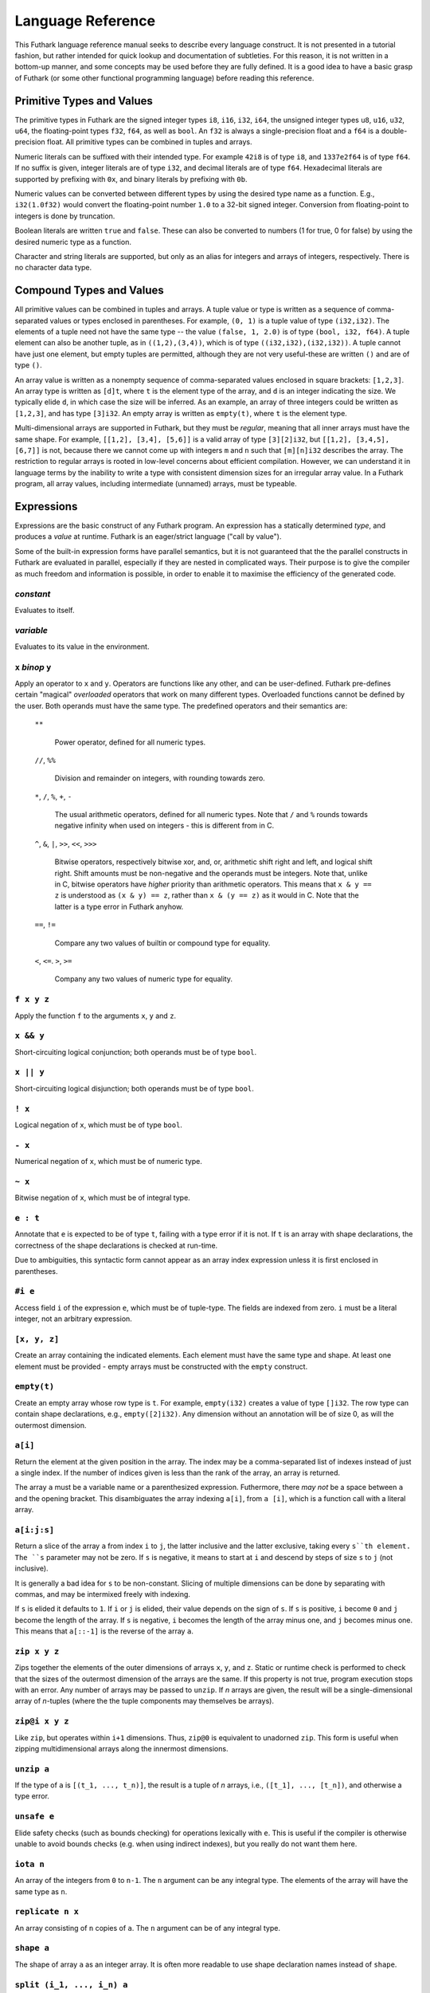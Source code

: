 .. _language-reference:

Language Reference
==================

This Futhark language reference manual seeks to describe every
language construct.  It is not presented in a tutorial fashion, but
rather intended for quick lookup and documentation of subtleties.  For
this reason, it is not written in a bottom-up manner, and some
concepts may be used before they are fully defined.  It is a good idea
to have a basic grasp of Futhark (or some other functional programming
language) before reading this reference.

Primitive Types and Values
--------------------------

The primitive types in Futhark are the signed integer types ``i8``,
``i16``, ``i32``, ``i64``, the unsigned integer types ``u8``, ``u16``,
``u32``, ``u64``, the floating-point types ``f32``, ``f64``, as well
as ``bool``.  An ``f32`` is always a single-precision float and a
``f64`` is a double-precision float.  All primitive types can be
combined in tuples and arrays.

Numeric literals can be suffixed with their intended type.  For
example ``42i8`` is of type ``i8``, and ``1337e2f64`` is of type
``f64``.  If no suffix is given, integer literals are of type ``i32``,
and decimal literals are of type ``f64``.  Hexadecimal literals are
supported by prefixing with ``0x``, and binary literals by prefixing
with ``0b``.

Numeric values can be converted between different types by using the
desired type name as a function.  E.g., ``i32(1.0f32)`` would convert
the floating-point number ``1.0`` to a 32-bit signed integer.
Conversion from floating-point to integers is done by truncation.

Boolean literals are written ``true`` and ``false``.  These can also
be converted to numbers (1 for true, 0 for false) by using the desired
numeric type as a function.

Character and string literals are supported, but only as an alias for
integers and arrays of integers, respectively.  There is no character
data type.

Compound Types and Values
-------------------------

All primitive values can be combined in tuples and arrays.  A tuple
value or type is written as a sequence of comma-separated values or
types enclosed in parentheses.  For example, ``(0, 1)`` is a tuple
value of type ``(i32,i32)``.  The elements of a tuple need not have
the same type -- the value ``(false, 1, 2.0)`` is of type ``(bool,
i32, f64)``.  A tuple element can also be another tuple, as in
``((1,2),(3,4))``, which is of type ``((i32,i32),(i32,i32))``.  A
tuple cannot have just one element, but empty tuples are permitted,
although they are not very useful-these are written ``()`` and are of
type ``()``.

An array value is written as a nonempty sequence of comma-separated
values enclosed in square brackets: ``[1,2,3]``.  An array type is
written as ``[d]t``, where ``t`` is the element type of the array, and
``d`` is an integer indicating the size.  We typically elide ``d``, in
which case the size will be inferred.  As an example, an array of
three integers could be written as ``[1,2,3]``, and has type
``[3]i32``.  An empty array is written as ``empty(t)``, where ``t`` is
the element type.

Multi-dimensional arrays are supported in Futhark, but they must be
*regular*, meaning that all inner arrays must have the same shape.
For example, ``[[1,2], [3,4], [5,6]]`` is a valid array of type
``[3][2]i32``, but ``[[1,2], [3,4,5], [6,7]]`` is not, because there
we cannot come up with integers ``m`` and ``n`` such that
``[m][n]i32`` describes the array.  The restriction to regular arrays
is rooted in low-level concerns about efficient compilation.  However,
we can understand it in language terms by the inability to write a
type with consistent dimension sizes for an irregular array value.  In
a Futhark program, all array values, including intermediate (unnamed)
arrays, must be typeable.

Expressions
-----------

Expressions are the basic construct of any Futhark program.  An
expression has a statically determined *type*, and produces a *value*
at runtime.  Futhark is an eager/strict language ("call by value").

Some of the built-in expression forms have parallel semantics, but it
is not guaranteed that the the parallel constructs in Futhark are
evaluated in parallel, especially if they are nested in complicated
ways.  Their purpose is to give the compiler as much freedom and
information is possible, in order to enable it to maximise the
efficiency of the generated code.

*constant*
~~~~~~~~~~

Evaluates to itself.

*variable*
~~~~~~~~~~

Evaluates to its value in the environment.

``x`` *binop* ``y``
~~~~~~~~~~~~~~~~~~~

Apply an operator to ``x`` and ``y``.  Operators are functions like
any other, and can be user-defined.  Futhark pre-defines certain
"magical" *overloaded* operators that work on many different types.
Overloaded functions cannot be defined by the user.  Both operands
must have the same type.  The predefined operators and their semantics
are:

  ``**``

    Power operator, defined for all numeric types.

  ``//``, ``%%``

    Division and remainder on integers, with rounding towards zero.

  ``*``, ``/``, ``%``, ``+``, ``-``

    The usual arithmetic operators, defined for all numeric types.
    Note that ``/`` and ``%`` rounds towards negative infinity when
    used on integers - this is different from in C.

  ``^``, ``&``, ``|``, ``>>``, ``<<``, ``>>>``

    Bitwise operators, respectively bitwise xor, and, or, arithmetic
    shift right and left, and logical shift right.  Shift amounts
    must be non-negative and the operands must be integers.  Note
    that, unlike in C, bitwise operators have *higher* priority than
    arithmetic operators.  This means that ``x & y == z`` is
    understood as ``(x & y) == z``, rather than ``x & (y == z)`` as
    it would in C.  Note that the latter is a type error in Futhark
    anyhow.

  ``==``, ``!=``

      Compare any two values of builtin or compound type for equality.

  ``<``, ``<=``.  ``>``, ``>=``

      Company any two values of numeric type for equality.

``f x y z``
~~~~~~~~~~~

Apply the function ``f`` to the arguments ``x``, ``y`` and ``z``.

``x && y``
~~~~~~~~~~

Short-circuiting logical conjunction; both operands must be of type
``bool``.

``x || y``
~~~~~~~~~~

Short-circuiting logical disjunction; both operands must be of type ``bool``.

``! x``
~~~~~~~~~

Logical negation of ``x``, which must be of type ``bool``.

``- x``
~~~~~~~

Numerical negation of ``x``, which must be of numeric type.

``~ x``
~~~~~~~

Bitwise negation of ``x``, which must be of integral type.

``e : t``
~~~~~~~~~

Annotate that ``e`` is expected to be of type ``t``, failing with a
type error if it is not.  If ``t`` is an array with shape
declarations, the correctness of the shape declarations is checked at
run-time.

Due to ambiguities, this syntactic form cannot appear as an array
index expression unless it is first enclosed in parentheses.

``#i e``
~~~~~~~~

Access field ``i`` of the expression ``e``, which must be of
tuple-type.  The fields are indexed from zero.  ``i`` must be a
literal integer, not an arbitrary expression.

``[x, y, z]``
~~~~~~~~~~~~~

Create an array containing the indicated elements.  Each element must
have the same type and shape.  At least one element must be provided -
empty arrays must be constructed with the ``empty`` construct.

``empty(t)``
~~~~~~~~~~~~

Create an empty array whose row type is ``t``.  For example,
``empty(i32)`` creates a value of type ``[]i32``.  The row type can
contain shape declarations, e.g., ``empty([2]i32)``.  Any dimension
without an annotation will be of size 0, as will the outermost
dimension.


``a[i]``
~~~~~~~~

Return the element at the given position in the array.  The index may
be a comma-separated list of indexes instead of just a single index.
If the number of indices given is less than the rank of the array, an
array is returned.

The array ``a`` must be a variable name or a parenthesized expression.
Futhermore, there *may not* be a space between ``a`` and the opening
bracket.  This disambiguates the array indexing ``a[i]``, from ``a
[i]``, which is a function call with a literal array.

``a[i:j:s]``
~~~~~~~~~~~~

Return a slice of the array ``a`` from index ``i`` to ``j``, the
latter inclusive and the latter exclusive, taking every ``s``th
element.  The ``s`` parameter may not be zero.  If ``s`` is negative,
it means to start at ``i`` and descend by steps of size ``s`` to ``j``
(not inclusive).

It is generally a bad idea for ``s`` to be non-constant.
Slicing of multiple dimensions can be done by separating with commas,
and may be intermixed freely with indexing.

If ``s`` is elided it defaults to ``1``.  If ``i`` or ``j`` is elided, their
value depends on the sign of ``s``.  If ``s`` is positive, ``i`` become ``0``
and ``j`` become the length of the array.  If ``s`` is negative, ``i`` becomes
the length of the array minus one, and ``j`` becomes minus one.  This means that
``a[::-1]`` is the reverse of the array ``a``.


``zip x y z``
~~~~~~~~~~~~~~~~~~

Zips together the elements of the outer dimensions of arrays ``x``,
``y``, and ``z``.  Static or runtime check is performed to check that
the sizes of the outermost dimension of the arrays are the same.  If
this property is not true, program execution stops with an error.  Any
number of arrays may be passed to ``unzip``.  If *n* arrays are given,
the result will be a single-dimensional array of *n*-tuples (where the
the tuple components may themselves be arrays).

``zip@i x y z``
~~~~~~~~~~~~~~~~~~

Like ``zip``, but operates within ``i+1`` dimensions.  Thus, ``zip@0``
is equivalent to unadorned ``zip``.  This form is useful when zipping
multidimensional arrays along the innermost dimensions.

``unzip a``
~~~~~~~~~~~~

If the type of ``a`` is ``[(t_1, ..., t_n)]``, the result is a tuple
of *n* arrays, i.e., ``([t_1], ..., [t_n])``, and otherwise a type
error.

``unsafe e``
~~~~~~~~~~~~

Elide safety checks (such as bounds checking) for operations lexically
with ``e``.  This is useful if the compiler is otherwise unable to
avoid bounds checks (e.g. when using indirect indexes), but you really
do not want them here.

``iota n``
~~~~~~~~~~~

An array of the integers from ``0`` to ``n-1``.  The ``n`` argument
can be any integral type.  The elements of the array will have the
same type as ``n``.

``replicate n x``
~~~~~~~~~~~~~~~~~~~

An array consisting of ``n`` copies of ``a``.  The ``n`` argument can
be of any integral type.

``shape a``
~~~~~~~~~~~~~~

The shape of array ``a`` as an integer array.  It is often more
readable to use shape declaration names instead of ``shape``.

``split (i_1, ..., i_n) a``
~~~~~~~~~~~~~~~~~~~~~~~~~~~~~

Partitions the given array ``a`` into ``n+1`` disjoint arrays
``(a[0...i_1-1], a[i_1...i_2-1], ..., a[i_n...])``, returned as a tuple.
The split indices must be weakly ascending, ie ``i_1 <= i_2 <= ... <= i_n``.

Example: ``split((1,1,3), [5,6,7,8]) == ([5],[],[6,7],[8])``

``split@i (i_1, ..., i_n) a``
~~~~~~~~~~~~~~~~~~~~~~~~~~~~~

Splits an array across dimension ``i``, with the outermost dimension
being ``0``.  The ``i`` must be a compile-time integer constant,
i.e. ``i`` cannot be a variable.

``concat a_1 ..., a_n``
~~~~~~~~~~~~~~~~~~~~~~~~~

Concatenate the rows/elements of several arrays.  The shape of the
arrays must be identical in all but the first dimension.  This is
equivalent to ``concat@0`` (see below).

``concat@i a_1 ... a_n``
~~~~~~~~~~~~~~~~~~~~~~~~~

Concatenate arrays across dimension ``i``, with the outermost
dimension being ``0``.  The ``i`` must be a compile-time integer
constant, i.e. ``i`` cannot be a variable.

``copy a``
~~~~~~~~~~~
Return a deep copy of the argument.  Semantically, this is just
the identity function, but it has special semantics related to
uniqueness types as described in :ref:`uniqueness-types`.

``reshape (d_1, ..., d_n) a``
~~~~~~~~~~~~~~~~~~~~~~~~~~~~~~~

Reshape the elements of ``a`` into an ``n``-dimensional array of the
specified shape.  The number of elements in ``a`` must be equal to the
product of the new dimensions.

``rearrange (d_1, ..., d_n) a``
~~~~~~~~~~~~~~~~~~~~~~~~~~~~~~~~~~

Permute the dimensions in the array, returning a new array.  The
``d_i`` must be *static* integers, and constitute a proper
length-``n`` permutation.

For example, if ``b==rearrange((2,0,1),a)``, then ``b[x,y,z] =
a[y,z,x]``.


``transpose a``
~~~~~~~~~~~~~~~~

Return the transpose of ``a``, which must be a two-dimensional array.

``rotate@d i a``
~~~~~~~~~~~~~~~~~~~~~~~~~~~~~~~~~~

Rotate dimension ``d`` of the array ``a`` left by ``i`` elements.
Intuitively, you can think of it as subtracting ``i`` from every index
(modulo the size of the array).

For example, if ``b=rotate(1, i, a)``, then ``b[x,y+1] = a[x,y]``.

``let pat = e in body``
~~~~~~~~~~~~~~~~~~~~~~~

Evaluate ``e`` and bind the result to the pattern ``pat`` while
evaluating ``body``.  The ``in`` keyword is optional if ``body`` is a
``let`` or ``loop`` expression.

``let a[i] = v in body``
~~~~~~~~~~~~~~~~~~~~~~~~~~~~~~~~~~~~~~~~

Write ``v`` to ``a[i]`` and evaluate ``body``.  The given index need
not be complete and can also be a slice, but in these cases, the value
of ``v`` must be an array of the proper size.

``let f params... = e in body``
~~~~~~~~~~~~~~~~~~~~~~~~~~~~~~~

Bind ``f`` to a function with the given parameters and definition
(``e``) and evaluate ``body``.  The function will be treated as
aliasing any free variables in ``e``.  The function is not in scope of
itself, and hence cannot be recursive.

``if c then a else b``
~~~~~~~~~~~~~~~~~~~~~~

If ``c`` evaluates to ``True``, evaluate ``a``, else evaluate ``b``.

``loop (pat = initial) = for i < bound do loopbody in body``
~~~~~~~~~~~~~~~~~~~~~~~~~~~~~~~~~~~~~~~~~~~~~~~~~~~~~~~~~~~~

The name ``i`` is bound here and initialised to zero.

1. Bind ``pat`` to the initial values given in ``initial``.

2. While ``i < bound``, evaluate ``loopbody``, rebinding ``pat`` to be
   the value returned by the body, increasing ``i`` by one after each
   iteration.

3. Evaluate ``body`` with ``pat`` bound to its final
   value.

The ``= initial`` can be left out, in which case initial values for
the pattern are taken from equivalently named variables in the
environment.  I.e., ``loop (x) = ...`` is equivalent to ``loop (x = x)
= ...``.

``loop (pat = initial) = while cond do loopbody in body``
~~~~~~~~~~~~~~~~~~~~~~~~~~~~~~~~~~~~~~~~~~~~~~~~~~~~~~~~~~~~

1. Bind ``pat`` to the initial values given in ``initial``.

2. While ``cond`` evaluates to true, evaluate ``loopbody``, rebinding
   ``pat`` to be the value returned by the body.

3. Evaluate ``body`` with ``pat`` bound to its final value.

``map f a_1 ... a_n``
~~~~~~~~~~~~~~~~~~~~~

Apply ``f`` to every element of ``a_1 ... a_n`` and return the
resulting array.  Differs from ``map f (zip a_1 ... a_n)`` in that
``f`` is called with ``n`` arguments, where in the latter case it is
called with a single ``n``-tuple argument.  In other languages, this
form of ``map`` is often called ``zipWith``.

``reduce f x a``
~~~~~~~~~~~~~~~~~~~

Left-reduction with ``f`` across the elements of ``a``, with ``x`` as
the neutral element for ``f``.  The function ``f`` must be
associative.  If it is not, the return value is unspecified.

``reduceComm f x a``
~~~~~~~~~~~~~~~~~~~~

Like ``reduce``, but with the added guarantee that the function ``f``
is *commutative*.  This lets the compiler generate more efficient
code.  If ``f`` is not commutative, the return value is unspecified.
You do not need to explicitly use ``reduceComm`` with built-in
operators like ``+`` - the compiler already knows that these are
commutative.

``scan f x a``
~~~~~~~~~~~~~~~~~~~

Inclusive prefix scan.  Has the same caveats with respect to
associativity as ``reduce``.

``filter f a``
~~~~~~~~~~~~~~~~

Remove all those elements of ``a`` that do not satisfy the predicate
``f``.

``partition (f_1, ..., f_n) a``
~~~~~~~~~~~~~~~~~~~~~~~~~~~~~~~

Divide the array ``a`` into disjoint partitions based on the given
predicates.  Each element of ``a`` is called with the predicates
``f_1`` to ``f_n`` in sequence, and as soon as one as one of them
returns ``True``, the element is added to the corresponding partition.
If none of the functions return ``True``, the element is added to a
catch-all partition that is returned last.  Always returns a tuple
with *n+1* components.  The partitioning is stable, meaning that
elements of the partitions retain their original relative positions.

``write is vs as``
~~~~~~~~~~~~~~~~~~

The ``write`` expression calculates the equivalent of this imperative
code::

  for index in 0..shape(is)[0]-1:
    i = is[index]
    v = vs[index]
    as[i] = v

The ``is`` and ``vs`` arrays must have the same outer size.  ``write``
acts in-place and consumes the ``as`` array, returning a new array
that has the same type and elements as ``as``, except for the indices
in ``is``.  If ``is`` contains duplicates (i.e. several writes are
performed to the same location), the result is unspecified.  It is not
guaranteed that one of the duplicate writes will complete atomically -
they may be interleaved.

Function Declarations
---------------------

A function declaration must specify the name, parameters, return
type, and body of the function::

  fun name params...: rettype = body

Type inference is not supported, and functions are fully monomorphic.
A parameter is written as ``(name: type)``.  If the function is
neither recursive or referenced before it is defined, the return type
may be elided.  Optionally, the programmer may put *shape
declarations* in the return type and parameter types.  These can be
used to express invariants about the shapes of arrays that are
accepted or produced by the function, e.g::

  fun f (a: [n]i32) (b: [n]i32): [n]i32 =
    map (+) a b

In general, shape declarations in parameters are fresh names, whilst
shape declarations in return types must refer to a name of type
``i32`` in scope.  A shape declaration can also be an integer constant
(with no suffix).  The dimension names bound in a parameter shape
declaration can be used as ordinary variables within the scope of the
parameter.  If a function is called with arguments that do not fulfill
the shape constraints, the program will fail with a runtime error.

User-Defined Operators
~~~~~~~~~~~~~~~~~~~~~~

Infix operators are defined much like functions::

  fun (p1: t1) op (p2: t2): rt = ...

For example::

  fun (a:i32,b:i32) +^ (c:i32,d:i32) = (a+c, b+d)

A valid operator name is a non-empty sequence of characters chosen
from the string ``"+-*/%=!><&^"``.  The fixity of an operator is
determined by its first characters, which must correspond to a
built-in operator.  Thus, ``+^`` binds like ``+``, whilst ``*^`` binds
like ``*``.  The longest such prefix is used to determine fixity, so
``>>=`` binds like ``>>``, not like ``>``.

It is not permitted to define operators with the names ``&&`` or
``||`` (although these as prefixes are accepted).  This is because a
user-defined version of these operators would not be short-circuiting.
User-defined operators behave exactly like functions, except for
syntactically.

A built-in operator can be shadowed (i.e. a new ``+`` can be defined).
This will result in the built-in polymorphic operator becoming
inaccessible, except through the ``Intrinsics`` module.

.. _entry-points:

Entry Points
~~~~~~~~~~~~

Apart from declaring a function with the keyword ``fun``, it can also
be declared with ``entry``.  When the Futhark program is compiled any
function declared with ``entry`` will be exposed as an entry point.
If the Futhark program has been compiled as a library, these are the
functions that will be exposed.  If compiled as an executable, you can
use the ``--entry-point`` command line option of the generated
executable to select the entry point you wish to run.

Any function named ``main`` will always be considered an entry point,
whether it is declared with ``entry`` or not.

Value Declarations
------------------

A named value/constant can be declared as follows::

  val name: type = definition

The definition can be an arbitrary expression, including function
calls and other values.  You can even define circular values, although
these will likely result in an infinite loop at execution.  The type
annotation can be elided if the value is defined before it is used.

Values can be used in shape declarations, except in the return value
of entry points.

Type Abbreviations
------------------

Futhark supports simple type abbreviations to improve code readability.
Examples::

  type person_id                = i32
  type int_pair                 = (i32, i32)
  type position, velocity, vec3 = (f32, f32, f32)

  type pilot      = person_id
  type passengers = []person_id
  type mass       = f32

  type airplane = (pilot, passengers, position, velocity, mass)

The abbreviations are merely a syntactic convenience.  With respect to type
checking the ``position`` and ``velocity`` types are identical.  It is
currently not possible to put shape declarations in type abbreviations.
When using uniqueness attributes with type abbreviations, inner uniqueness
attributes are overrided by outer ones::

  type uniqueInts = *[]i32
  type nonuniqueIntLists = []intlist
  type uniqueIntLists = *nonuniqueIntLists

  -- Error: using non-unique value for a unique return value.
  fun uniqueIntLists (nonuniqueIntLists p) = p


Module System
-------------

Futhark supports an ML-style higher-order module system.  *Modules*
can contain types, functions, and other modules.  *Module types* can
be used to classify the contents of modules, and *parametric
modules* can be used to abstract over modules.  In Standard ML,
modules, module types and parametric modules are called structs,
signatures, and functors, respectively.

Named module are defined as::

  module ModuleName = module expression

Where a module expression can be the name of another module, an
application of a parametric module, or a sequence of declarations
enclosed in curly braces::

  module Vec3 = {
    type t = ( f32 , f32 , f32 )
    fun add(a: t) (b: t): t =
      let (a1, a2, a3) = a in
      let (b1, b2, b3) = b in
      (a1 + b1, a2 + b2 , a3 + b3)
  }

  module AlsoVec3 = Vec3

Functions and types within modules can be accessed using dot
notation::

    type vector = Vec3.t
    fun double(v: vector): vector = Vec3.add v v

We can also use ``open Vec3`` to bring the names defined by ``Vec3``
into the current scope.  Multiple modules can be opened simultaneously
by separating their names with spaces.  In case several modules define
the same names, the ones mentioned last take precedence.  The first
argument to ``open`` may be a full module expression.

Named module types are defined as::

  module type ModuleTypeName = module type expression

A module type expression can be the name of another module type, or a
sequence of *specifications*, or *specs*, enclosed in curly braces.  A
spec can be a *value spec*, indicating the presence of a function or
value, an *abstract type spec*, or a *type abbreviation spec*.  For
example::

  module type Addable = {
    type t                 -- abstract type spec
    type two_ts = (t,t)    -- type abbreviation spec
    val add: t -> t -> t   -- value spec
  }

This module type specifies the presence of an *abstract type* ``t``,
as well as a function operating on values of type ``t``.  We can use
*module type ascription* to restrict a module to what is exposed by
some module type::

  module AbstractVec = Vec3 : Addable

The definition of ``AbstractVec.t`` is now hidden.  In fact, with this
module type, we can neither construct values of type ``AbstractVec.T``
or convert them to anything else, making this a rather useless use of
abstraction.  As a derived form, we can write ``module M: S = e`` to
mean ``module M = e : S``.

Parametric modules allow us to write definitions that abstract over
modules.  For example::

  module Times(M: Addable) = {
    fun times (x: M.t) (k: int): M.t =
      loop (x' = x) = for i < k do
        T.add x' x
      in x'
  }

We can instantiate ``Times`` with any module that fulfills the module
type ``Addable`` and get back a module that defines a function
``times``::

  module Vec3Times = Times(Vec3)

Now ``Vec3Times.times`` is a function of type ``Vec3.t -> int ->
Vec3.t``.

Referring to Other Files
------------------------

You can refer to external files in a Futhark file like this::

  import "module"

The above will include all top-level definitions from ``module.fut``
is and make them available in the current Futhark program.  The
``.fut`` extension is implied.

You can also include files from subdirectories::

  include "path/to/a/file"

The above will include the file ``path/to/a/file.fut``.

Qualified imports are also possible, where a module is created for the
file::

  module M = import "module"

Literal Defaults
----------------

By default, Futhark interprets integer literals as ``i32`` values, and decimal
literals (integer literals containing a decimal point) as ``f64`` values. These
defaults can be changed using the `Haskell-inspired
<https://wiki.haskell.org/Keywords#default>`_ ``default`` keyword.

To change the ``i32`` default to e.g. ``i64``, type the following at the top of
your file::

  default(i64)

To change the ``f64`` default to ``f32``, type the following at the top of your
file::

  default(f32)

To change both, type::

  default(i64,f32)
